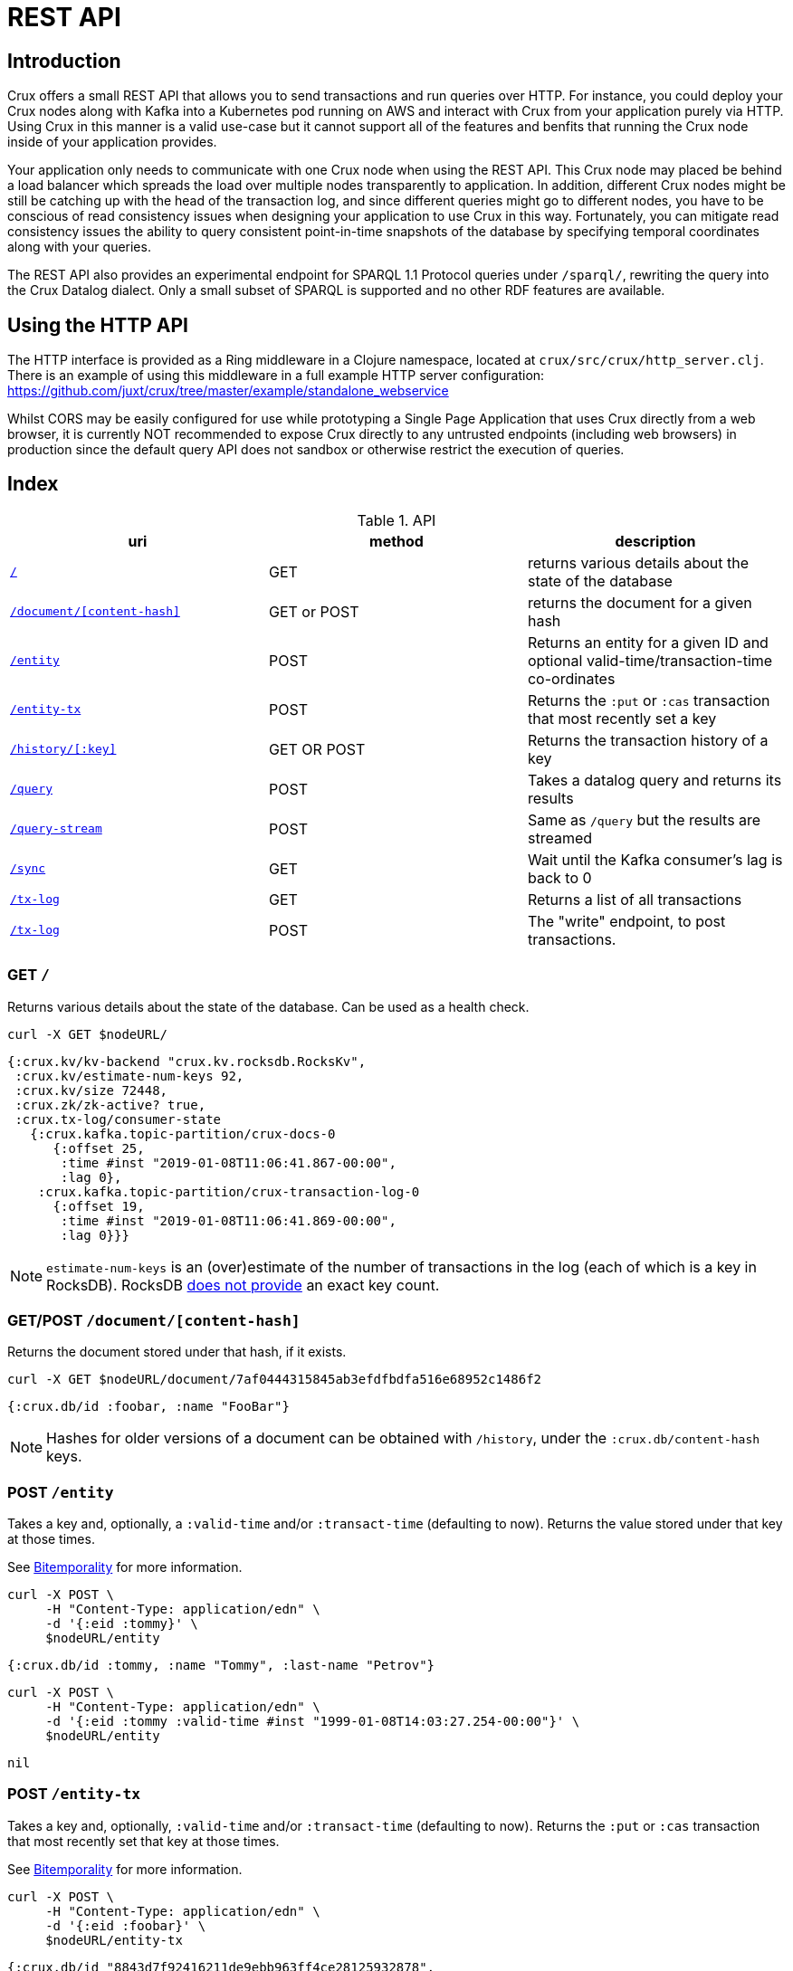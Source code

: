 = REST API

[#rest]
== Introduction

Crux offers a small REST API that allows you to send transactions and run
queries over HTTP. For instance, you could deploy your Crux nodes along with
Kafka into a Kubernetes pod running on AWS and interact with Crux from your
application purely via HTTP. Using Crux in this manner is a valid use-case but
it cannot support all of the features and benfits that running the Crux node
inside of your application provides.

Your application only needs to communicate with one Crux node when using the
REST API. This Crux node may placed be behind a load balancer which spreads the
load over multiple nodes transparently to application. In addition, different
Crux nodes might be still be catching up with the head of the transaction log,
and since different queries might go to different nodes, you have to be
conscious of read consistency issues when designing your application to use
Crux in this way. Fortunately, you can mitigate read consistency issues the
ability to query consistent point-in-time snapshots of the database by
specifying temporal coordinates along with your queries.

The REST API also provides an experimental endpoint for SPARQL 1.1
Protocol queries under `/sparql/`, rewriting the query into the Crux
Datalog dialect. Only a small subset of SPARQL is supported and no
other RDF features are available.

== Using the HTTP API

The HTTP interface is provided as a Ring middleware in a Clojure namespace,
located at `crux/src/crux/http_server.clj`. There is an example of using this
middleware in a full example HTTP server configuration:
https://github.com/juxt/crux/tree/master/example/standalone_webservice

Whilst CORS may be easily configured for use while prototyping a Single Page
Application that uses Crux directly from a web browser, it is currently NOT
recommended to expose Crux directly to any untrusted endpoints (including web
browsers) in production since the default query API does not sandbox or
otherwise restrict the execution of queries.

== Index

.API
[#table-conversion%header,cols="d,d,d"]
|===
|uri|method|description
|<<#home,`/`>>|GET|returns various details about the state of the database
|<<#document, `/document/[content-hash]`>>|GET or POST|returns the document for a given hash
|<<#entity, `/entity`>>|POST|Returns an entity for a given ID and optional valid-time/transaction-time co-ordinates
|<<#entity-tx, `/entity-tx`>>|POST|Returns the `:put` or `:cas` transaction that most recently set a key
|<<#history, `/history/[:key]`>>|GET OR POST|Returns the transaction history of a key
|<<#query, `/query`>>|POST|Takes a datalog query and returns its results
|<<#query-stream, `/query-stream`>>|POST| Same as `/query` but the results are streamed
|<<#sync, `/sync`>>|GET| Wait until the Kafka consumer's lag is back to 0
|<<#tx-log, `/tx-log`>>|GET| Returns a list of all transactions
|<<#tx-log-post, `/tx-log`>>|POST|The "write" endpoint, to post transactions.
|===

[#home]
=== GET `/`

Returns various details about the state of the database. Can be used as a health check.

[source,bash]
----
curl -X GET $nodeURL/
----
[source,clj]
----
{:crux.kv/kv-backend "crux.kv.rocksdb.RocksKv",
 :crux.kv/estimate-num-keys 92,
 :crux.kv/size 72448,
 :crux.zk/zk-active? true,
 :crux.tx-log/consumer-state
   {:crux.kafka.topic-partition/crux-docs-0
      {:offset 25,
       :time #inst "2019-01-08T11:06:41.867-00:00",
       :lag 0},
    :crux.kafka.topic-partition/crux-transaction-log-0
      {:offset 19,
       :time #inst "2019-01-08T11:06:41.869-00:00",
       :lag 0}}}
----

NOTE: `estimate-num-keys` is an (over)estimate of the number of transactions in the log (each of which is a key in RocksDB). RocksDB https://github.com/facebook/rocksdb/wiki/RocksDB-FAQ[does not provide] an exact key count.

[#document]
=== GET/POST `/document/[content-hash]`

Returns the document stored under that hash, if it exists.

[source,bash]
----
curl -X GET $nodeURL/document/7af0444315845ab3efdfbdfa516e68952c1486f2
----
[source,clj]
----
{:crux.db/id :foobar, :name "FooBar"}
----
NOTE: Hashes for older versions of a document can be obtained with `/history`, under the `:crux.db/content-hash` keys.

[#entity]
=== POST `/entity`

Takes a key and, optionally, a `:valid-time` and/or `:transact-time` (defaulting to now). Returns the value stored under that key at those times.

See <<bitemp.adoc#, Bitemporality>> for more information.

[source,bash]
----
curl -X POST \
     -H "Content-Type: application/edn" \
     -d '{:eid :tommy}' \
     $nodeURL/entity
----

[source,clj]
----
{:crux.db/id :tommy, :name "Tommy", :last-name "Petrov"}
----

[source,bash]
----
curl -X POST \
     -H "Content-Type: application/edn" \
     -d '{:eid :tommy :valid-time #inst "1999-01-08T14:03:27.254-00:00"}' \
     $nodeURL/entity
----

[source,clj]
----
nil
----

[#entity-tx]
=== POST `/entity-tx`

Takes a key and, optionally, `:valid-time` and/or `:transact-time` (defaulting to now). Returns the `:put` or `:cas` transaction that most recently set that key at those times.

See <<bitemp.adoc#, Bitemporality>> for more information.

[source,bash]
----
curl -X POST \
     -H "Content-Type: application/edn" \
     -d '{:eid :foobar}' \
     $nodeURL/entity-tx
----
[source,clj]
----
{:crux.db/id "8843d7f92416211de9ebb963ff4ce28125932878",
 :crux.db/content-hash "7af0444315845ab3efdfbdfa516e68952c1486f2",
 :crux.db/valid-time #inst "2019-01-08T16:34:47.738-00:00",
 :crux.tx/tx-id 0,
 :crux.tx/tx-time #inst "2019-01-08T16:34:47.738-00:00"}
----

[#history]
=== GET/POST `/history/[:key]`

Returns the transaction history of a key, from newest to oldest transaction time.

[source,bash]
----
curl -X GET $nodeURL/history/:ivan
----

[source,clj]
----
[{:crux.db/id "a15f8b81a160b4eebe5c84e9e3b65c87b9b2f18e",
  :crux.db/content-hash "c28f6d258397651106b7cb24bb0d3be234dc8bd1",
  :crux.db/valid-time #inst "2019-01-07T14:57:08.462-00:00",
  :crux.tx/tx-id 14,
  :crux.tx/tx-time #inst "2019-01-07T16:51:55.185-00:00"}

 {...}]
----

[#query]
=== POST `/query`

Takes a Datalog query and returns its results.

[source,bash]
----
curl -X POST \
     -H "Content-Type: application/edn" \
     -d '{:query {:find [e] :where [[e :last-name "Petrov"]]}}' \
     $nodeURL/query
----

[source,clj]
----
#{[:boris][:ivan]}
----

Note that you are able to add `:full-results? true` to the query map to easily retrieve the source documents relating to the entities in the result set. For instance to retrieve _all_ documents in a single query:

[source,clj]
----
curl -X POST \
     -H "Content-Type: application/edn" \
     -d '{:query {:find [e] :where [[e :crux.db/id _]] :full-results? true}}' \
     $nodeURL/query
----

[#query-stream]
=== POST `/query-stream`

Same as `/query` but the results are streamed.

[#sync]
=== GET `/sync`

Wait until the Kafka consumer's lag is back to 0 (i.e. when it no longer has pending transactions to write). Timeout is 10 seconds by default, but can be specified as a parameter in milliseconds. Returns the transaction time of the most recent transaction.

[source,bash]
----
curl -X GET $nodeURL/sync?timeout=500
----

[source,clj]
----
#inst "2019-01-08T11:06:41.869-00:00"
----

[#tx-log]
=== GET `/tx-log`

Returns a list of all transactions, from oldest to newest transaction time.

[source,bash]
----
curl -X GET $nodeURL/tx-log
----

[source,clj]
----
({:crux.tx/tx-time #inst "2019-01-07T15:11:13.411-00:00",
  :crux.api/tx-ops [[
    :crux.tx/put "a15f8b81a160b4eebe5c84e9e3b65c87b9b2f18e" "c28f6d258397651106b7cb24bb0d3be234dc8bd1"
    #inst "2019-01-07T14:57:08.462-00:00"]],
  :crux.tx/tx-id 0}

 {:crux.tx/tx-time #inst "2019-01-07T15:11:32.284-00:00",
  ...})
----

[#tx-log-post]
=== POST `/tx-log`

Takes a vector of transactions (any combination of `:put`, `:delete`, `:cas` and `:evict`) and executes them in order. This is the only "write" endpoint.

[source,bash]
----
curl -X POST \
     -H "Content-Type: application/edn" \
     -d '[[:crux.tx/put :ivan {:crux.db/id :ivan, :name "Ivan" :last-name "Petrov"}],
          [:crux.tx/put :boris {:crux.db/id :boris, :name "Boris" :last-name "Petrov"}],
          [:crux.tx/delete :maria  #inst "2012-05-07T14:57:08.462-00:00"]]' \
     $nodeURL/tx-log
----
[source,clj]
----
{:crux.tx/tx-id 7, :crux.tx/tx-time #inst "2019-01-07T16:14:19.675-00:00"}
----
